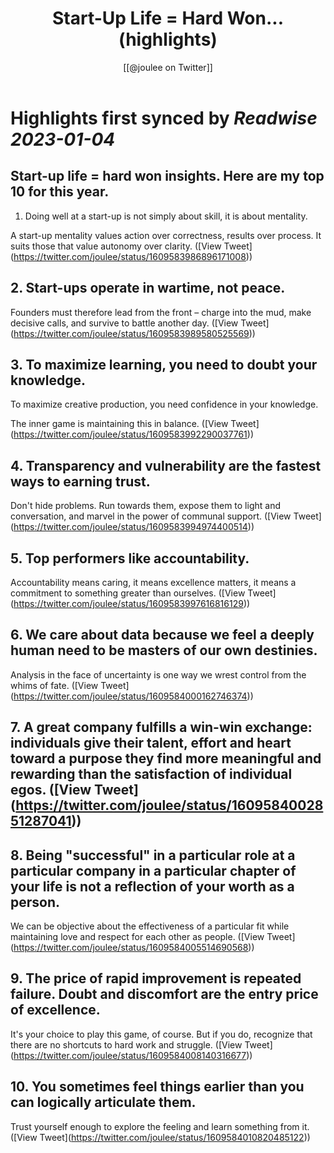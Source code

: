 :PROPERTIES:
:title: Start-Up Life = Hard Won... (highlights)
:author: [[@joulee on Twitter]]
:full-title: "Start-Up Life = Hard Won..."
:category: #tweets
:url: https://twitter.com/joulee/status/1609583986896171008
:END:

* Highlights first synced by [[Readwise]] [[2023-01-04]]
** Start-up life = hard won insights. Here are my top 10 for this year.

1. Doing well at a start-up is not simply about skill, it is about mentality.

A start-up mentality values action over correctness, results over process. It suits those that value autonomy over clarity. ([View Tweet](https://twitter.com/joulee/status/1609583986896171008))
** 2.  Start-ups operate in wartime, not peace.

Founders must therefore lead from the front -- charge into the mud, make decisive calls, and survive to battle another day. ([View Tweet](https://twitter.com/joulee/status/1609583989580525569))
** 3.  To maximize learning, you need to doubt your knowledge.

To maximize creative production, you need confidence in your knowledge.

The inner game is maintaining this in balance. ([View Tweet](https://twitter.com/joulee/status/1609583992290037761))
** 4.  Transparency and vulnerability are the fastest ways to earning trust.

Don't hide problems. Run towards them, expose them to light and conversation, and marvel in the power of communal support. ([View Tweet](https://twitter.com/joulee/status/1609583994974400514))
** 5.  Top performers like accountability.

Accountability means caring, it means excellence matters, it means a commitment to something greater than ourselves. ([View Tweet](https://twitter.com/joulee/status/1609583997616816129))
** 6.  We care about data because we feel a deeply human need to be masters of our own destinies.

Analysis in the face of uncertainty is one way we wrest control from the whims of fate. ([View Tweet](https://twitter.com/joulee/status/1609584000162746374))
** 7.  A great company fulfills a win-win exchange: individuals give their talent, effort and heart toward a purpose they find more meaningful and rewarding than the satisfaction of individual egos. ([View Tweet](https://twitter.com/joulee/status/1609584002851287041))
** 8.  Being "successful" in a particular role at a particular company in a particular chapter of your life is not a reflection of your worth as a person.

We can be objective about the effectiveness of a particular fit while maintaining love and respect for each other as people. ([View Tweet](https://twitter.com/joulee/status/1609584005514690568))
** 9. The price of rapid improvement is repeated failure. Doubt and discomfort are the entry price of excellence.

It's your choice to play this game, of course. But if you do, recognize that there are no shortcuts to hard work and struggle. ([View Tweet](https://twitter.com/joulee/status/1609584008140316677))
** 10. You sometimes feel things earlier than you can logically articulate them.

Trust yourself enough to explore the feeling and learn something from it. ([View Tweet](https://twitter.com/joulee/status/1609584010820485122))
